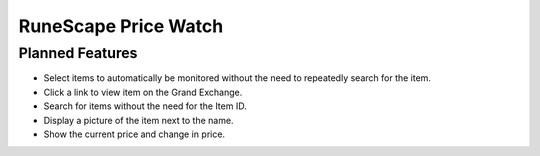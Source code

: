 =====================
RuneScape Price Watch
=====================

----------------
Planned Features
----------------

* Select items to automatically be monitored without the need to repeatedly search for the item.
* Click a link to view item on the Grand Exchange.
* Search for items without the need for the Item ID.
* Display a picture of the item next to the name.
* Show the current price and change in price.